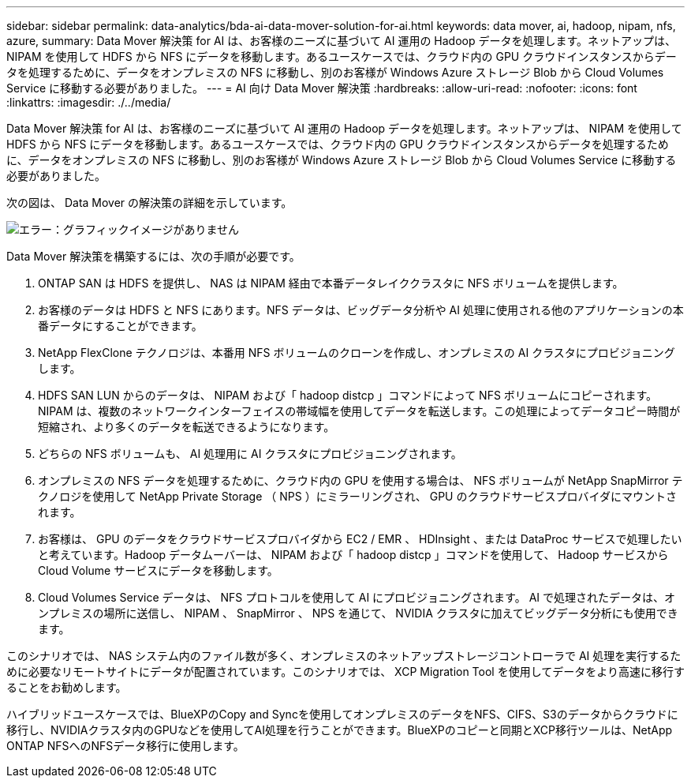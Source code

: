 ---
sidebar: sidebar 
permalink: data-analytics/bda-ai-data-mover-solution-for-ai.html 
keywords: data mover, ai, hadoop, nipam, nfs, azure, 
summary: Data Mover 解決策 for AI は、お客様のニーズに基づいて AI 運用の Hadoop データを処理します。ネットアップは、 NIPAM を使用して HDFS から NFS にデータを移動します。あるユースケースでは、クラウド内の GPU クラウドインスタンスからデータを処理するために、データをオンプレミスの NFS に移動し、別のお客様が Windows Azure ストレージ Blob から Cloud Volumes Service に移動する必要がありました。 
---
= AI 向け Data Mover 解決策
:hardbreaks:
:allow-uri-read: 
:nofooter: 
:icons: font
:linkattrs: 
:imagesdir: ./../media/


[role="lead"]
Data Mover 解決策 for AI は、お客様のニーズに基づいて AI 運用の Hadoop データを処理します。ネットアップは、 NIPAM を使用して HDFS から NFS にデータを移動します。あるユースケースでは、クラウド内の GPU クラウドインスタンスからデータを処理するために、データをオンプレミスの NFS に移動し、別のお客様が Windows Azure ストレージ Blob から Cloud Volumes Service に移動する必要がありました。

次の図は、 Data Mover の解決策の詳細を示しています。

image:bda-ai-image4.png["エラー：グラフィックイメージがありません"]

Data Mover 解決策を構築するには、次の手順が必要です。

. ONTAP SAN は HDFS を提供し、 NAS は NIPAM 経由で本番データレイククラスタに NFS ボリュームを提供します。
. お客様のデータは HDFS と NFS にあります。NFS データは、ビッグデータ分析や AI 処理に使用される他のアプリケーションの本番データにすることができます。
. NetApp FlexClone テクノロジは、本番用 NFS ボリュームのクローンを作成し、オンプレミスの AI クラスタにプロビジョニングします。
. HDFS SAN LUN からのデータは、 NIPAM および「 hadoop distcp 」コマンドによって NFS ボリュームにコピーされます。NIPAM は、複数のネットワークインターフェイスの帯域幅を使用してデータを転送します。この処理によってデータコピー時間が短縮され、より多くのデータを転送できるようになります。
. どちらの NFS ボリュームも、 AI 処理用に AI クラスタにプロビジョニングされます。
. オンプレミスの NFS データを処理するために、クラウド内の GPU を使用する場合は、 NFS ボリュームが NetApp SnapMirror テクノロジを使用して NetApp Private Storage （ NPS ）にミラーリングされ、 GPU のクラウドサービスプロバイダにマウントされます。
. お客様は、 GPU のデータをクラウドサービスプロバイダから EC2 / EMR 、 HDInsight 、または DataProc サービスで処理したいと考えています。Hadoop データムーバーは、 NIPAM および「 hadoop distcp 」コマンドを使用して、 Hadoop サービスから Cloud Volume サービスにデータを移動します。
. Cloud Volumes Service データは、 NFS プロトコルを使用して AI にプロビジョニングされます。 AI で処理されたデータは、オンプレミスの場所に送信し、 NIPAM 、 SnapMirror 、 NPS を通じて、 NVIDIA クラスタに加えてビッグデータ分析にも使用できます。


このシナリオでは、 NAS システム内のファイル数が多く、オンプレミスのネットアップストレージコントローラで AI 処理を実行するために必要なリモートサイトにデータが配置されています。このシナリオでは、 XCP Migration Tool を使用してデータをより高速に移行することをお勧めします。

ハイブリッドユースケースでは、BlueXPのCopy and Syncを使用してオンプレミスのデータをNFS、CIFS、S3のデータからクラウドに移行し、NVIDIAクラスタ内のGPUなどを使用してAI処理を行うことができます。BlueXPのコピーと同期とXCP移行ツールは、NetApp ONTAP NFSへのNFSデータ移行に使用します。
